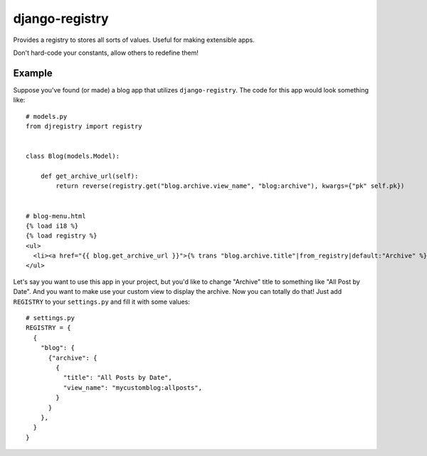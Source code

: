 ===============
django-registry
===============

Provides a registry to stores all sorts of values. Useful for making extensible apps.

Don't hard-code your constants, allow others to redefine them!

Example
=======

Suppose you've found (or made) a blog app that utilizes ``django-registry``.
The code for this app would look something like::

    # models.py
    from djregistry import registry


    class Blog(models.Model):

        def get_archive_url(self):
            return reverse(registry.get("blog.archive.view_name", "blog:archive"), kwargs={"pk" self.pk})


    # blog-menu.html
    {% load i18 %}
    {% load registry %}
    <ul>
      <li><a href="{{ blog.get_archive_url }}">{% trans "blog.archive.title"|from_registry|default:"Archive" %}</a></li>
    </ul>

Let's say you want to use this app in your project, but you'd like to change "Archive" title to something
like "All Post by Date". And you want to make use your custom view to display the archive.
Now you can totally do that! Just add ``REGISTRY`` to your ``settings.py`` and fill it with some values::

    # settings.py
    REGISTRY = {
      {
        "blog": {
          {"archive": {
            {
              "title": "All Posts by Date",
              "view_name": "mycustomblog:allposts",
            }
          }
        },
      }
    }

